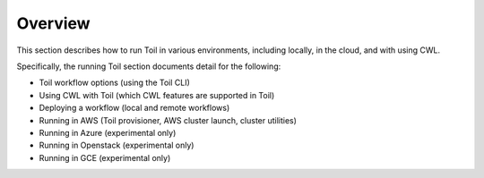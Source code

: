 .. _runningOverview:

Overview
========
This section describes how to run Toil in various environments, including locally, in the cloud, and with using CWL. 

Specifically, the running Toil section documents detail for the following:

* Toil workflow options (using the Toil CLI)

* Using CWL with Toil (which CWL features are supported in Toil)

* Deploying a workflow (local and remote workflows)

* Running in AWS (Toil provisioner, AWS cluster launch, cluster utilities)

* Running in Azure (experimental only)

* Running in Openstack (experimental only)

* Running in GCE (experimental only)

